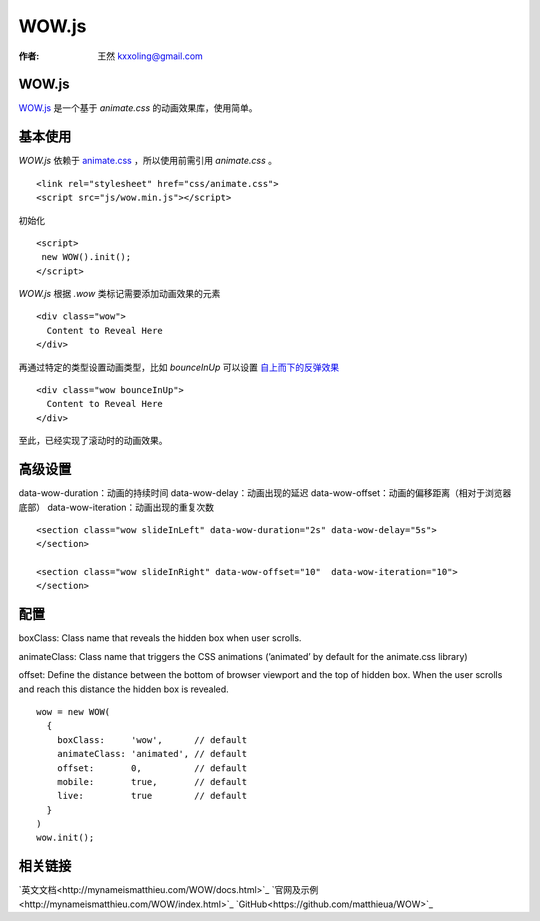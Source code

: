 .. _wowj:

=======
WOW.js
=======

:作者: 王然 kxxoling@gmail.com

WOW.js
-------

`WOW.js <https://github.com/matthieua/WOW>`_ 是一个基于 `animate.css` 的动画效果库，使用简单。


基本使用
---------

`WOW.js` 依赖于 `animate.css <https://daneden.github.io/animate.css/>`_ ，所以使用前需引用 `animate.css` 。 ::

    <link rel="stylesheet" href="css/animate.css">
    <script src="js/wow.min.js"></script>

初始化 ::

    <script>
     new WOW().init();
    </script>

`WOW.js` 根据 `.wow` 类标记需要添加动画效果的元素 ::

    <div class="wow">
      Content to Reveal Here
    </div>

再通过特定的类型设置动画类型，比如 `bounceInUp` 可以设置 `自上而下的反弹效果 <http://gh.windrunner.info/z42-doc/animate/wow.html#bounceInUp>`_ ::

    <div class="wow bounceInUp">
      Content to Reveal Here
    </div>

至此，已经实现了滚动时的动画效果。


高级设置
--------

data-wow-duration：动画的持续时间
data-wow-delay：动画出现的延迟
data-wow-offset：动画的偏移距离（相对于浏览器底部）
data-wow-iteration：动画出现的重复次数

::

    <section class="wow slideInLeft" data-wow-duration="2s" data-wow-delay="5s">
    </section>

    <section class="wow slideInRight" data-wow-offset="10"  data-wow-iteration="10">
    </section>


配置
----

boxClass: Class name that reveals the hidden box when user scrolls.

animateClass: Class name that triggers the CSS animations (’animated’ by default for the animate.css library)

offset: Define the distance between the bottom of browser viewport and the top of hidden box.
When the user scrolls and reach this distance the hidden box is revealed.

::

    wow = new WOW(
      {
        boxClass:     'wow',      // default
        animateClass: 'animated', // default
        offset:       0,          // default
        mobile:       true,       // default
        live:         true        // default
      }
    )
    wow.init();


相关链接
--------

`英文文档<http://mynameismatthieu.com/WOW/docs.html>`_
`官网及示例<http://mynameismatthieu.com/WOW/index.html>`_
`GitHub<https://github.com/matthieua/WOW>`_

